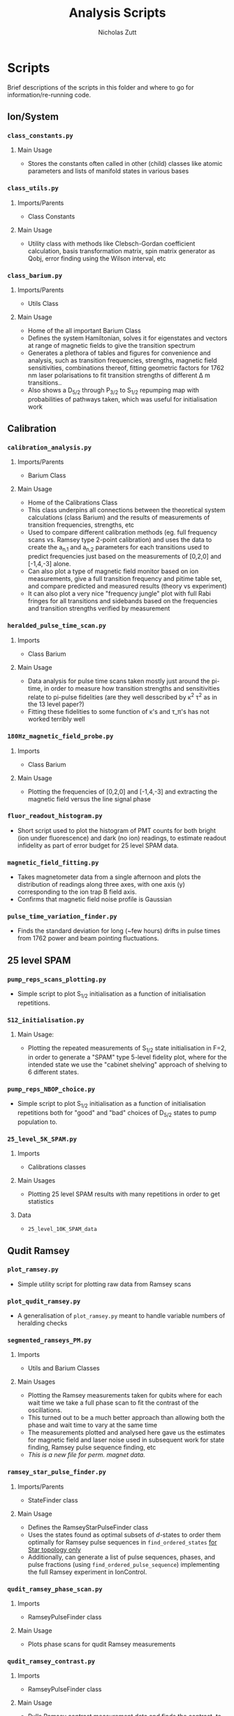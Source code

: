 #+TITLE: Analysis Scripts
#+AUTHOR: Nicholas Zutt

* Scripts
Brief descriptions of the scripts in this folder and where to go for
information/re-running code.

** Ion/System
*** =class_constants.py=
**** Main Usage
- Stores the constants often called in other (child) classes like atomic
  parameters and lists of manifold states in various bases
*** =class_utils.py=
**** Imports/Parents
- Class Constants
**** Main Usage
- Utility class with methods like Clebsch-Gordan coefficient calculation, basis
  transformation matrix, spin matrix generator as Qobj, error finding using the
  Wilson interval, etc
*** =class_barium.py=
**** Imports/Parents
- Utils Class
**** Main Usage
- Home of the all important Barium Class
- Defines the system Hamiltonian, solves it for eigenstates and vectors at range
  of magnetic fields to give the transition spectrum
- Generates a plethora of tables and figures for convenience and analysis, such
  as transition frequencies, strengths, magnetic field sensitivities,
  combinations thereof, fitting geometric factors for 1762 nm laser
  polarisations to fit transition strengths of different \Delta m transitions..
- Also shows a D_{5/2} through P_{3/2} to S_{1/2} repumping map with probabilities of
  pathways taken, which was useful for initialisation work

** Calibration
*** =calibration_analysis.py=
**** Imports/Parents
- Barium Class
**** Main Usage
- Home of the Calibrations Class
- This class underpins all connections between the theoretical system
  calculations (class Barium) and the results of measurements of transition
  frequencies, strengths, etc
- Used to compare different calibration methods (eg. full frequency scans vs.
  Ramsey type 2-point calibration) and uses the data to create the a_{n,1} and a_{n,2}
  parameters for each transitions used to predict frequencies just based on the
  measurements of [0,2,0] and [-1,4,-3] alone.
- Can also plot a type of magnetic field monitor based on ion measurements, give
  a full transition frequency and pitime table set, and compare predicted and
  measured results (theory vs experiment)
- It can also plot a very nice "frequency jungle" plot with full Rabi fringes
  for all transitions and sidebands based on the frequencies and transition
  strengths verified by measurement

*** =heralded_pulse_time_scan.py=
**** Imports
- Class Barium
**** Main Usage
- Data analysis for pulse time scans taken mostly just around the pi-time, in
  order to measure how transition strengths and sensitivities relate to pi-pulse
  fidelities (are they well desscribed by \kappa^2 \tau^2 as in the 13 level paper?)
- Fitting these fidelities to some function of \kappa's and \tau_\pi's has not worked
  terribly well
*** =180Hz_magnetic_field_probe.py=
**** Imports
- Class Barium
**** Main Usage
- Plotting the frequencies of [0,2,0] and [-1,4,-3] and extracting the magnetic
  field versus the line signal phase
*** =fluor_readout_histogram.py=
- Short script used to plot the histogram of PMT counts for both bright (ion
  under fluorescence) and dark (no ion) readings, to estimate readout infidelity
  as part of error budget for 25 level SPAM data.
*** =magnetic_field_fitting.py=
- Takes magnetometer data from a single afternoon and plots the distribution of
  readings along three axes, with one axis (y) corresponding to the ion trap B
  field axis.
- Confirms that magnetic field noise profile is Gaussian
*** =pulse_time_variation_finder.py=
- Finds the standard deviation for long (~few hours) drifts in pulse times from
  1762 power and beam pointing fluctuations.
** 25 level SPAM
*** =pump_reps_scans_plotting.py=
- Simple script to plot S_{1/2} initialisation as a function of initialisation
  repetitions.
*** =S12_initialisation.py=
**** Main Usage:
- Plotting the repeated measurements of S_{1/2} state initialisation in F=2, in
  order to generate a "SPAM" type 5-level fidelity plot, where for the intended
  state we use the "cabinet shelving" approach of shelving to 6 different states.
*** =pump_reps_NBOP_choice.py=
- Simple script to plot S_{1/2} initialisation as a function of initialisation
  repetitions both for "good" and "bad" choices of D_{5/2} states to pump
  population to.
*** =25_level_5K_SPAM.py=
**** Imports
- Calibrations classes
**** Main Usages
- Plotting 25 level SPAM results with many repetitions in order to get statistics
# - Showing results of 3 ms deshelving pulse scans intended to show off-resonant
#   scattering rates for different transitions
# - Finding optimal axial and secular motional frequencies
# - Fitting secular frequencies based on off-resonant scattering measurements (not
#   working too well)
**** Data
- =25_level_10K_SPAM_data=
** Qudit Ramsey
*** =plot_ramsey.py=
- Simple utility script for plotting raw data from Ramsey scans
*** =plot_qudit_ramsey.py=
- A generalisation of =plot_ramsey.py= meant to handle variable numbers of
  heralding checks
*** =segmented_ramseys_PM.py=
**** Imports
- Utils and Barium Classes
**** Main Usages
- Plotting the Ramsey measurements taken for qubits where for each wait time we
  take a full phase scan to fit the contrast of the oscillations.
- This turned out to be a much better approach than allowing both the phase and
  wait time to vary at the same time
- The measurements plotted and analysed here gave us the estimates for magnetic
  field and laser noise used in subsequent work for state finding, Ramsey pulse
  sequence finding, etc
- /This is a new file for perm. magnet data./

*** =ramsey_star_pulse_finder.py=
**** Imports/Parents
- StateFinder class
**** Main Usage
- Defines the RamseyStarPulseFinder class
- Uses the states found as optimal subsets of /d/-states to order them optimally
  for Ramsey pulse sequences in =find_ordered_states= _for Star topology only_
- Additionally, can generate a list of pulse sequences, phases, and pulse
  fractions (using =find_ordered_pulse_sequence=) implementing the full Ramsey
  experiment in IonControl.

*** =qudit_ramsey_phase_scan.py=
**** Imports
- RamseyPulseFinder class
**** Main Usage
- Plots phase scans for qudit Ramsey measurements
*** =qudit_ramsey_contrast.py=
**** Imports
- RamseyPulseFinder class
**** Main Usage
- Pulls Ramsey contrast measurement data and finds the contrast, to then plot
  the contrast vs. dimension, and/or contrast vs. total Ramsey pulse time

*** =qudit_ramsey_contrast_by_noise_type.py=
**** Imports
- RamseyPulseFinder and QuditUnitary class
**** Main Usage
- Pulls Ramsey contrast measurement data and finds the contrast, to then plot
  the contrast vs. dimension, and/or contrast vs. total Ramsey pulse time
- Implements this in a "by noise type" manner to plot each contribution separately
*** =qudit_ramsey_simulation.py=
**** Imports/Parents
- Class Barium
**** Main Usages
- Home of the Ramsey Class
- This script takes all our transition frequency, strength, sensitivities,
  information and defines a piece-wise time independent Hamiltonian
  corresponding to a given Ramsey experiment, then calculates the time evolution
  for the system in this case, and allows for plotting populations both during
  the pulse sequence of the Ramsey itself, and at the end of the sequence
*** =ramsey_pulse_finder.py=
**** Imports/Parents
- Class StateFinder
**** Main Usages
- Uses the optimal subset of /d/ states for a given qudit size and determines the
  best initial state and the best order to distribute population for a
  Ramsey-type qudit sequence
- Best initial state is chosen using the cost function that is also used for
  state subset finding, the subsequent states are chosen based on descending
  order of total transition time from the initial state
*** =qudit_ramsey_unitary.py=
**** Imports
- Calibrations class
**** Main Usage
- Uses a unitary matrix calculator to implement evolution of a pulse sequence
  (for instance, a Ramsey sequence) and can sample various noise sources using
  Monte Carlo methods to get a handle on the expectations of noise for the
  system. How different noise sources affect our Ramseys essentially.
- Mainly used to generate some qudit Ramsey traces, either for reference (with
  no noise) or with noisy sampling to match experiment.
*** =qudit_ramsey_contrast_finder.py=
**** Imports
- QuditUnitary class
**** Main Usage
- Takes unitary evolver class and tries to find the maximum noise level
  acceptable, as a function of dimension, for which a given Ramsey sequence is
  able to be implemented with under 10^-4 contrast loss.
** Optimal Control
*** =path_finder.py=
**** Imports/Parents
- Class Barium
**** Main Usages
- Takes as input magnetic field and transition strengths reference values in
  order to create a coupling graph describing the connectivity of all states in
  the S_{1/2}/D_{5/2} joint manifold (using only quadupole transitions).
- From here, the search algorithm looks for the fastest (lowest transition time)
  pathway between every pair of states in the manifold, and returns the path
  used there. This is a fully exhaustive search algorithm.
*** =state_finder.py=
**** Imports/Parents
- PathFinder Class
**** Main Usages
- Given a dictionary of optimal paths between states (using only quadupole
  transitions), find optimal subsets of /d/ states for a qudit of a given dimension
- Generates many so-called "all-to-all" tables showing effective transition
  sensitivities and times as realised through the graph of connections available
** Misc
*** =plot_utils.py=
- Very simple script defining fonts for plotting, and a convenient function for
  defining figure sizes.
*** =log_magnetic_field.py=
- Simple script that takes magnetic field data directly from lab PC over NAS and
  plots deviations over time to monitor for high magnetic field noise
  events/time periods
*** =log_temperature.py=
- Simple script that takes temperature data directly from lab PC over NAS and
  plots the lab temperature over time to monitor for temperature fluctuations
  in several locations in the lab
*** =log_coil_voltage.py=
- Like temperature, a simple script to plot the coil output voltage over time.

*** =log_lab_environment.py=
- This logging script supercedes all the others above. It plots temp, humidity
  and pressure all together from the new sensor we have in the lab.
*** =log_outside_data.py=
- Fetches outside data with an API call to a weather site for Waterloo, max of 2
  API calls per day for free, and is used for comparison with lab atmosphere
  behaviour.
